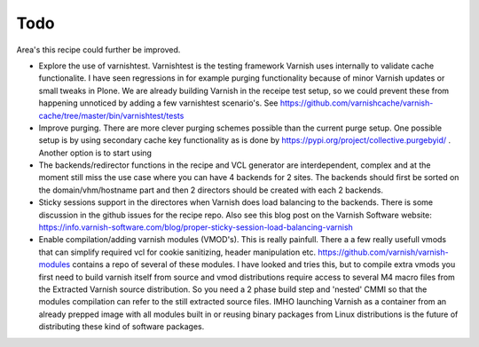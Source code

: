 Todo
====

Area's this recipe could further be improved. 

* Explore the use of varnishtest. Varnishtest is the testing framework Varnish
  uses internally to validate cache functionalite. I have seen regressions in for
  example purging functionality because of minor Varnish updates or small tweaks
  in Plone. We are already building Varnish in the receipe test setup, so we
  could prevent these from happening unnoticed by adding a few varnishtest
  scenario's. See
  https://github.com/varnishcache/varnish-cache/tree/master/bin/varnishtest/tests

* Improve purging. There are more clever purging schemes possible than the
  current purge setup. One possible setup is by using secondary cache key
  functionality as is done by https://pypi.org/project/collective.purgebyid/ .
  Another option is to start using

* The backends/redirector functions in the recipe and VCL generator are
  interdependent, complex and at the moment still miss the use case where you can
  have 4 backends for 2 sites. The backends should first be sorted on the
  domain/vhm/hostname part and then 2 directors should be created with each 2
  backends.

* Sticky sessions support in the directores when Varnish does load balancing
  to the backends. There is some discussion in the github issues for the recipe repo.
  Also see this blog post on the Varnish Software website:
  https://info.varnish-software.com/blog/proper-sticky-session-load-balancing-varnish

* Enable compilation/adding varnish modules (VMOD's). This is really painfull.
  There a a few really usefull vmods that can simplify required vcl for cookie
  sanitizing, header manipulation etc. https://github.com/varnish/varnish-modules
  contains a repo of several of these modules. I have looked and tries this, but
  to compile extra vmods you first need to build varnish itself from source and
  vmod distributions require access to several M4 macro files from the Extracted
  Varnish source distribution. So you need a 2 phase build step and 'nested' CMMI
  so that the modules compilation can refer to the still extracted source files.
  IMHO launching Varnish as a container from an already prepped image with all
  modules built in or reusing binary packages from Linux distributions is the
  future of distributing these kind of software packages.
